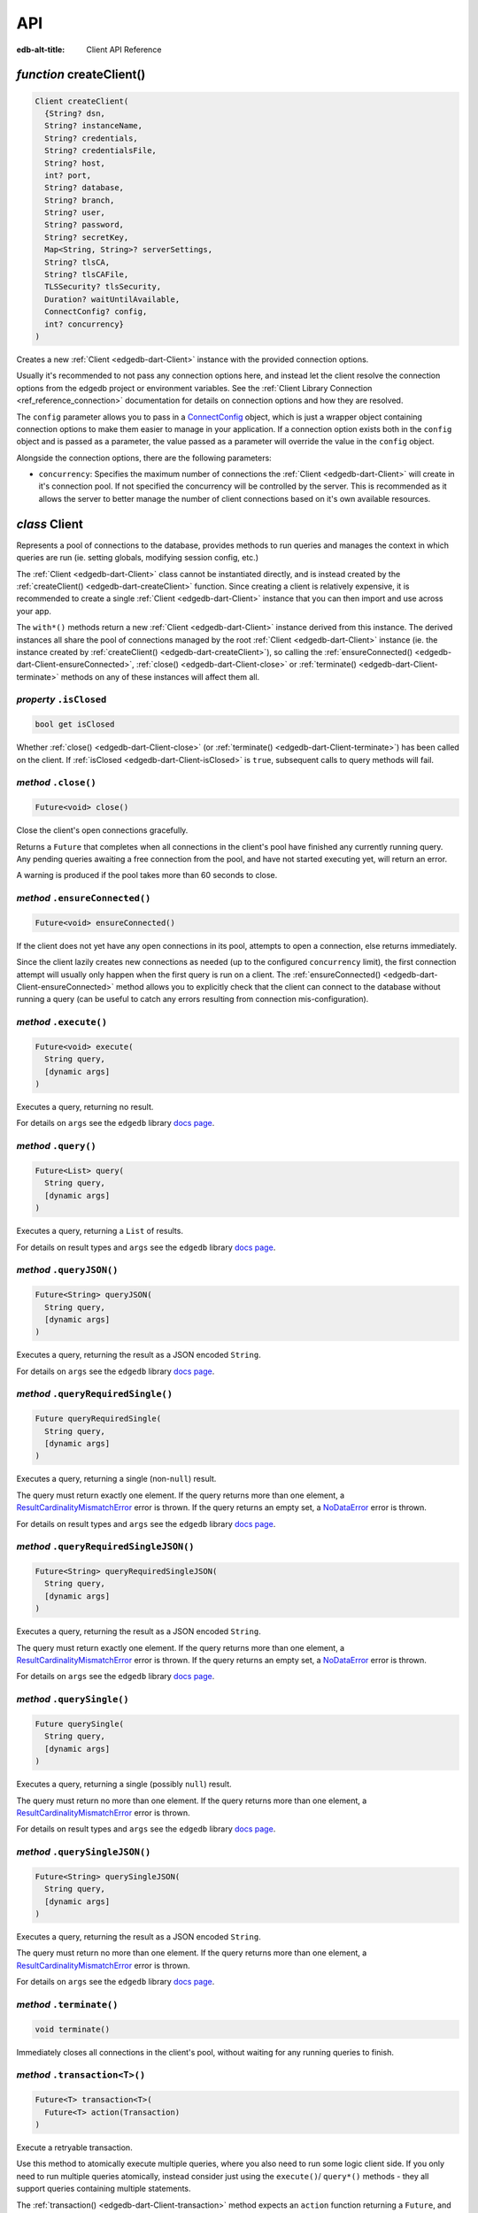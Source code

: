 
API
===

:edb-alt-title: Client API Reference


.. _edgedb-dart-createClient:

*function* createClient()
-------------------------

.. code-block:: dart

    Client createClient(
      {String? dsn, 
      String? instanceName, 
      String? credentials, 
      String? credentialsFile, 
      String? host, 
      int? port, 
      String? database, 
      String? branch, 
      String? user, 
      String? password, 
      String? secretKey, 
      Map<String, String>? serverSettings, 
      String? tlsCA, 
      String? tlsCAFile, 
      TLSSecurity? tlsSecurity, 
      Duration? waitUntilAvailable, 
      ConnectConfig? config, 
      int? concurrency}
    )

Creates a new :ref:`Client <edgedb-dart-Client>` instance with the provided connection options.

Usually it's recommended to not pass any connection options here, and
instead let the client resolve the connection options from the edgedb
project or environment variables. See the
:ref:`Client Library Connection <ref_reference_connection>`
documentation for details on connection options and how they are
resolved.

The ``config`` parameter allows you to pass in a `ConnectConfig <https://pub.dev/documentation/edgedb/latest/edgedb/ConnectConfig-class.html>`__ object, which
is just a wrapper object containing connection options to make them easier
to manage in your application. If a connection option exists both in the
``config`` object and is passed as a parameter, the value passed as a
parameter will override the value in the ``config`` object.

Alongside the connection options, there are the following parameters:


* ``concurrency``: Specifies the maximum number of connections the :ref:`Client <edgedb-dart-Client>`
  will create in it's connection pool. If not specified the
  concurrency will be controlled by the server. This is
  recommended as it allows the server to better manage the
  number of client connections based on it's own available
  resources.

.. _edgedb-dart-Client:

*class* Client
--------------

Represents a pool of connections to the database, provides methods to run
queries and manages the context in which queries are run (ie. setting
globals, modifying session config, etc.)

The :ref:`Client <edgedb-dart-Client>` class cannot be instantiated directly, and is instead created
by the :ref:`createClient() <edgedb-dart-createClient>` function. Since creating a client is relatively
expensive, it is recommended to create a single :ref:`Client <edgedb-dart-Client>` instance that you
can then import and use across your app.

The ``with*()`` methods return a new :ref:`Client <edgedb-dart-Client>` instance derived from this
instance. The derived instances all share the pool of connections managed
by the root :ref:`Client <edgedb-dart-Client>` instance (ie. the instance created by :ref:`createClient() <edgedb-dart-createClient>`),
so calling the :ref:`ensureConnected() <edgedb-dart-Client-ensureConnected>`, :ref:`close() <edgedb-dart-Client-close>` or :ref:`terminate() <edgedb-dart-Client-terminate>` methods on
any of these instances will affect them all.

.. _edgedb-dart-Client-isClosed:

*property* ``.isClosed``
........................


.. code-block:: dart

    bool get isClosed

Whether :ref:`close() <edgedb-dart-Client-close>` (or :ref:`terminate() <edgedb-dart-Client-terminate>`) has been called on the client.
If :ref:`isClosed <edgedb-dart-Client-isClosed>` is ``true``, subsequent calls to query methods will fail.

.. _edgedb-dart-Client-close:

*method* ``.close()``
.....................


.. code-block:: dart

    Future<void> close()

Close the client's open connections gracefully.

Returns a ``Future`` that completes when all connections in the client's
pool have finished any currently running query. Any pending queries
awaiting a free connection from the pool, and have not started executing
yet, will return an error.

A warning is produced if the pool takes more than 60 seconds to close.

.. _edgedb-dart-Client-ensureConnected:

*method* ``.ensureConnected()``
...............................


.. code-block:: dart

    Future<void> ensureConnected()

If the client does not yet have any open connections in its pool,
attempts to open a connection, else returns immediately.

Since the client lazily creates new connections as needed (up to the
configured ``concurrency`` limit), the first connection attempt will
usually only happen when the first query is run on a client.
The :ref:`ensureConnected() <edgedb-dart-Client-ensureConnected>` method allows you to explicitly check that the
client can connect to the database without running a query
(can be useful to catch any errors resulting from connection
mis-configuration).

.. _edgedb-dart-Client-execute:

*method* ``.execute()``
.......................


.. code-block:: dart

    Future<void> execute(
      String query, 
      [dynamic args]
    )

Executes a query, returning no result.

For details on ``args`` see the ``edgedb`` library
`docs page <https://pub.dev/documentation/edgedb/latest/edgedb-library.html>`__.

.. _edgedb-dart-Client-query:

*method* ``.query()``
.....................


.. code-block:: dart

    Future<List> query(
      String query, 
      [dynamic args]
    )

Executes a query, returning a ``List`` of results.

For details on result types and ``args`` see the ``edgedb`` library
`docs page <https://pub.dev/documentation/edgedb/latest/edgedb-library.html>`__.

.. _edgedb-dart-Client-queryJSON:

*method* ``.queryJSON()``
.........................


.. code-block:: dart

    Future<String> queryJSON(
      String query, 
      [dynamic args]
    )

Executes a query, returning the result as a JSON encoded ``String``.

For details on ``args`` see the ``edgedb`` library
`docs page <https://pub.dev/documentation/edgedb/latest/edgedb-library.html>`__.

.. _edgedb-dart-Client-queryRequiredSingle:

*method* ``.queryRequiredSingle()``
...................................


.. code-block:: dart

    Future queryRequiredSingle(
      String query, 
      [dynamic args]
    )

Executes a query, returning a single (non-``null``) result.

The query must return exactly one element. If the query returns more
than one element, a `ResultCardinalityMismatchError <https://pub.dev/documentation/edgedb/latest/edgedb/ResultCardinalityMismatchError-class.html>`__ error is thrown.
If the query returns an empty set, a `NoDataError <https://pub.dev/documentation/edgedb/latest/edgedb/NoDataError-class.html>`__ error is thrown.

For details on result types and ``args`` see the ``edgedb`` library
`docs page <https://pub.dev/documentation/edgedb/latest/edgedb-library.html>`__.

.. _edgedb-dart-Client-queryRequiredSingleJSON:

*method* ``.queryRequiredSingleJSON()``
.......................................


.. code-block:: dart

    Future<String> queryRequiredSingleJSON(
      String query, 
      [dynamic args]
    )

Executes a query, returning the result as a JSON encoded ``String``.

The query must return exactly one element. If the query returns more
than one element, a `ResultCardinalityMismatchError <https://pub.dev/documentation/edgedb/latest/edgedb/ResultCardinalityMismatchError-class.html>`__ error is thrown.
If the query returns an empty set, a `NoDataError <https://pub.dev/documentation/edgedb/latest/edgedb/NoDataError-class.html>`__ error is thrown.

For details on ``args`` see the ``edgedb`` library
`docs page <https://pub.dev/documentation/edgedb/latest/edgedb-library.html>`__.

.. _edgedb-dart-Client-querySingle:

*method* ``.querySingle()``
...........................


.. code-block:: dart

    Future querySingle(
      String query, 
      [dynamic args]
    )

Executes a query, returning a single (possibly ``null``) result.

The query must return no more than one element. If the query returns
more than one element, a `ResultCardinalityMismatchError <https://pub.dev/documentation/edgedb/latest/edgedb/ResultCardinalityMismatchError-class.html>`__ error is thrown.

For details on result types and ``args`` see the ``edgedb`` library
`docs page <https://pub.dev/documentation/edgedb/latest/edgedb-library.html>`__.

.. _edgedb-dart-Client-querySingleJSON:

*method* ``.querySingleJSON()``
...............................


.. code-block:: dart

    Future<String> querySingleJSON(
      String query, 
      [dynamic args]
    )

Executes a query, returning the result as a JSON encoded ``String``.

The query must return no more than one element. If the query returns
more than one element, a `ResultCardinalityMismatchError <https://pub.dev/documentation/edgedb/latest/edgedb/ResultCardinalityMismatchError-class.html>`__ error is thrown.

For details on ``args`` see the ``edgedb`` library
`docs page <https://pub.dev/documentation/edgedb/latest/edgedb-library.html>`__.

.. _edgedb-dart-Client-terminate:

*method* ``.terminate()``
.........................


.. code-block:: dart

    void terminate()

Immediately closes all connections in the client's pool, without waiting
for any running queries to finish.

.. _edgedb-dart-Client-transaction:

*method* ``.transaction<T>()``
..............................


.. code-block:: dart

    Future<T> transaction<T>(
      Future<T> action(Transaction)
    )

Execute a retryable transaction.

Use this method to atomically execute multiple queries, where you also
need to run some logic client side. If you only need to run multiple
queries atomically, instead consider just using the ``execute()``/
``query*()`` methods - they all support queries containing multiple
statements.

The :ref:`transaction() <edgedb-dart-Client-transaction>` method expects an ``action`` function returning a
``Future``, and will automatically handle starting the transaction before
the ``action`` function is run, and commiting / rolling back the transaction
when the ``Future`` completes / throws an error.

The ``action`` function is passed a `Transaction <https://pub.dev/documentation/edgedb/latest/edgedb/Transaction-class.html>`__ object, which implements
the same ``execute()``/``query*()`` methods as on :ref:`Client <edgedb-dart-Client>`, and should be
used instead of the :ref:`Client <edgedb-dart-Client>` methods. The notable difference of these
methods on `Transaction <https://pub.dev/documentation/edgedb/latest/edgedb/Transaction-class.html>`__ as compared to the :ref:`Client <edgedb-dart-Client>` query methods, is
that they do not attempt to retry on errors. Instead the entire ``action``
function is re-executed if a retryable error (such as a transient
network error or transaction serialization error) is thrown inside it.
Non-retryable errors will cause the transaction to be automatically
rolled back, and the error re-thrown by :ref:`transaction() <edgedb-dart-Client-transaction>`.

A key implication of the whole ``action`` function being re-executed on
transaction retries, is that non-querying code will also be re-executed,
so the ``action`` should should not have side effects. It is also
recommended that the ``action`` does not have long running code, as
holding a transaction open is expensive on the server, and will negatively
impact performance.

The number of times :ref:`transaction() <edgedb-dart-Client-transaction>` will attempt to execute the
transaction, and the backoff timeout between retries can be configured
with :ref:`withRetryOptions() <edgedb-dart-Client-withRetryOptions>`.

.. _edgedb-dart-Client-withConfig:

*method* ``.withConfig()``
..........................


.. code-block:: dart

    Client withConfig(
      Map<String, Object> config
    )

Returns a new :ref:`Client <edgedb-dart-Client>` instance with the specified client session
configuration.

The ``config`` parameter is merged with any existing
session config defined on the current client instance.

Equivalent to using the ``configure session`` command. For available
configuration parameters refer to the
:ref:`Config documentation <ref_std_cfg_client_connections>`.

.. _edgedb-dart-Client-withGlobals:

*method* ``.withGlobals()``
...........................


.. code-block:: dart

    Client withGlobals(
      Map<String, dynamic> globals
    )

Returns a new :ref:`Client <edgedb-dart-Client>` instance with the specified global values.

The ``globals`` parameter is merged with any existing globals defined
on the current client instance.

Equivalent to using the ``set global`` command.

Example:

.. code-block:: dart

    final user = await client.withGlobals({
      'userId': '...'
    }).querySingle('''
      select User {name} filter .id = global userId
    ''');
    
.. _edgedb-dart-Client-withModuleAliases:

*method* ``.withModuleAliases()``
.................................


.. code-block:: dart

    Client withModuleAliases(
      Map<String, String> aliases
    )

Returns a new :ref:`Client <edgedb-dart-Client>` instance with the specified module aliases.

The ``aliases`` parameter is merged with any existing module aliases
defined on the current client instance.

If the alias ``name`` is ``'module'`` this is equivalent to using the
``set module`` command, otherwise it is equivalent to the ``set alias``
command.

Example:

.. code-block:: dart

    final user = await client.withModuleAliases({
      'module': 'sys'
    }).querySingle('''
      select get_version_as_str()
    ''');
    // "2.0"
    
.. _edgedb-dart-Client-withRetryOptions:

*method* ``.withRetryOptions()``
................................


.. code-block:: dart

    Client withRetryOptions(
      RetryOptions options
    )

Returns a new :ref:`Client <edgedb-dart-Client>` instance with the specified :ref:`RetryOptions <edgedb-dart-RetryOptions>`.

.. _edgedb-dart-Client-withSession:

*method* ``.withSession()``
...........................


.. code-block:: dart

    Client withSession(
      Session session
    )

Returns a new :ref:`Client <edgedb-dart-Client>` instance with the specified :ref:`Session <edgedb-dart-Session>` options.

Instead of specifying an entirely new :ref:`Session <edgedb-dart-Session>` options object, :ref:`Client <edgedb-dart-Client>`
also implements the :ref:`withModuleAliases <edgedb-dart-Client-withModuleAliases>`, :ref:`withConfig <edgedb-dart-Client-withConfig>` and :ref:`withGlobals <edgedb-dart-Client-withGlobals>`
methods for convenience.

.. _edgedb-dart-Client-withTransactionOptions:

*method* ``.withTransactionOptions()``
......................................


.. code-block:: dart

    Client withTransactionOptions(
      TransactionOptions options
    )

Returns a new :ref:`Client <edgedb-dart-Client>` instance with the specified :ref:`TransactionOptions <edgedb-dart-TransactionOptions>`.

.. _edgedb-dart-Options:

*class* Options
---------------

Manages all options (:ref:`RetryOptions <edgedb-dart-RetryOptions>`, :ref:`TransactionOptions <edgedb-dart-TransactionOptions>` and
:ref:`Session <edgedb-dart-Session>`) for a :ref:`Client <edgedb-dart-Client>`.

.. _edgedb-dart-Options-Options:

*constructor* ``Options()``
...........................


.. code-block:: dart

    Options(
      {RetryOptions? retryOptions, 
      TransactionOptions? transactionOptions, 
      Session? session}
    )


.. _edgedb-dart-Options-retryOptions:

*property* ``.retryOptions``
............................


.. code-block:: dart

    final RetryOptions retryOptions;


.. _edgedb-dart-Options-session:

*property* ``.session``
.......................


.. code-block:: dart

    final Session session;


.. _edgedb-dart-Options-transactionOptions:

*property* ``.transactionOptions``
..................................


.. code-block:: dart

    final TransactionOptions transactionOptions;


.. _edgedb-dart-Options-defaults:

*method* ``.defaults()``
........................


.. code-block:: dart

    Options defaults()

Creates a new :ref:`Options <edgedb-dart-Options>` object with all options set to their defaults.

.. _edgedb-dart-Options-withRetryOptions:

*method* ``.withRetryOptions()``
................................


.. code-block:: dart

    Options withRetryOptions(
      RetryOptions options
    )

Returns a new :ref:`Options <edgedb-dart-Options>` object with the specified :ref:`RetryOptions <edgedb-dart-RetryOptions>`.

.. _edgedb-dart-Options-withSession:

*method* ``.withSession()``
...........................


.. code-block:: dart

    Options withSession(
      Session session
    )

Returns a new :ref:`Options <edgedb-dart-Options>` object with the specified :ref:`Session <edgedb-dart-Session>` options.

.. _edgedb-dart-Options-withTransactionOptions:

*method* ``.withTransactionOptions()``
......................................


.. code-block:: dart

    Options withTransactionOptions(
      TransactionOptions options
    )

Returns a new :ref:`Options <edgedb-dart-Options>` object with the specified :ref:`TransactionOptions <edgedb-dart-TransactionOptions>`.

.. _edgedb-dart-Session:

*class* Session
---------------

Configuration of a session, containing the config, aliases, and globals
to be used when executing a query.

.. _edgedb-dart-Session-Session:

*constructor* ``Session()``
...........................


.. code-block:: dart

    Session(
      {String module = 'default', 
      Map<String, String>? moduleAliases, 
      Map<String, Object>? config, 
      Map<String, dynamic>? globals}
    )

Creates a new :ref:`Session <edgedb-dart-Session>` object with the given options.

Refer to the individial ``with*`` methods for details on each option.

.. _edgedb-dart-Session-config:

*property* ``.config``
......................


.. code-block:: dart

    final Map<String, Object> config;


.. _edgedb-dart-Session-globals:

*property* ``.globals``
.......................


.. code-block:: dart

    final Map<String, dynamic> globals;


.. _edgedb-dart-Session-module:

*property* ``.module``
......................


.. code-block:: dart

    final String module;


.. _edgedb-dart-Session-moduleAliases:

*property* ``.moduleAliases``
.............................


.. code-block:: dart

    final Map<String, String> moduleAliases;


.. _edgedb-dart-Session-defaults:

*method* ``.defaults()``
........................


.. code-block:: dart

    Session defaults()

Creates a new :ref:`Session <edgedb-dart-Session>` with all options set to their defaults.

.. _edgedb-dart-Session-withConfig:

*method* ``.withConfig()``
..........................


.. code-block:: dart

    Session withConfig(
      Map<String, Object> config
    )

Returns a new :ref:`Session <edgedb-dart-Session>` with the specified client session
configuration.

The ``config`` parameter is merged with any existing
session config defined on the current :ref:`Session <edgedb-dart-Session>`.

Equivalent to using the ``configure session`` command. For available
configuration parameters refer to the
:ref:`Config documentation <ref_std_cfg_client_connections>`.

.. _edgedb-dart-Session-withGlobals:

*method* ``.withGlobals()``
...........................


.. code-block:: dart

    Session withGlobals(
      Map<String, dynamic> globals
    )

Returns a new :ref:`Session <edgedb-dart-Session>` with the specified global values.

The ``globals`` parameter is merged with any existing globals defined
on the current :ref:`Session <edgedb-dart-Session>`.

Equivalent to using the ``set global`` command.

.. _edgedb-dart-Session-withModuleAliases:

*method* ``.withModuleAliases()``
.................................


.. code-block:: dart

    Session withModuleAliases(
      Map<String, String> aliases
    )

Returns a new :ref:`Session <edgedb-dart-Session>` with the specified module aliases.

The ``aliases`` parameter is merged with any existing module aliases
defined on the current :ref:`Session <edgedb-dart-Session>`.

If the alias ``name`` is ``'module'`` this is equivalent to using the
``set module`` command, otherwise it is equivalent to the ``set alias``
command.

.. _edgedb-dart-RetryOptions:

*class* RetryOptions
--------------------

Options that define how a :ref:`Client <edgedb-dart-Client>` will handle automatically retrying
queries in the event of a retryable error.

The options are specified by `RetryRule <https://pub.dev/documentation/edgedb/latest/edgedb/RetryRule-class.html>`__'s, which define a number of times
to attempt to retry a query, and a backoff function to determine how long
to wait after each retry before attempting the query again. :ref:`RetryOptions <edgedb-dart-RetryOptions>`
has a default `RetryRule <https://pub.dev/documentation/edgedb/latest/edgedb/RetryRule-class.html>`__, and can be configured with extra `RetryRule <https://pub.dev/documentation/edgedb/latest/edgedb/RetryRule-class.html>`__'s
which override the default for given error conditions.

.. _edgedb-dart-RetryOptions-RetryOptions:

*constructor* ``RetryOptions()``
................................


.. code-block:: dart

    RetryOptions(
      {int? attempts, 
      BackoffFunction? backoff}
    )

Creates a new :ref:`RetryOptions <edgedb-dart-RetryOptions>` object, with a default `RetryRule <https://pub.dev/documentation/edgedb/latest/edgedb/RetryRule-class.html>`__, with
the given ``attempts`` and ``backoff`` function.

If ``attempts`` or ``backoff`` are not specified, the defaults of 3 ``attempts``
and the exponential `defaultBackoff <https://pub.dev/documentation/edgedb/latest/edgedb/defaultBackoff.html>`__ function are used.

.. _edgedb-dart-RetryOptions-defaultRetryRule:

*property* ``.defaultRetryRule``
................................


.. code-block:: dart

    final RetryRule defaultRetryRule;


.. _edgedb-dart-RetryOptions-defaults:

*method* ``.defaults()``
........................


.. code-block:: dart

    RetryOptions defaults()

Creates a new :ref:`RetryOptions <edgedb-dart-RetryOptions>` with all options set to their defaults.

.. _edgedb-dart-RetryOptions-withRule:

*method* ``.withRule()``
........................


.. code-block:: dart

    RetryOptions withRule(
      {required RetryCondition condition, 
      int? attempts, 
      BackoffFunction? backoff}
    )

Adds a new `RetryRule <https://pub.dev/documentation/edgedb/latest/edgedb/RetryRule-class.html>`__ with the given ``attempts`` and ``backoff`` function,
that overrides the default `RetryRule <https://pub.dev/documentation/edgedb/latest/edgedb/RetryRule-class.html>`__ for a given error ``condition``.

If ``attempts`` or ``backoff`` are not specified, the values of the default
`RetryRule <https://pub.dev/documentation/edgedb/latest/edgedb/RetryRule-class.html>`__ of this :ref:`RetryOptions <edgedb-dart-RetryOptions>` are used.

.. _edgedb-dart-TransactionOptions:

*class* TransactionOptions
--------------------------

Defines the transaction mode that :ref:`Client.transaction <edgedb-dart-Client-transaction>` runs
transactions with.

For more details on transaction modes see the
:ref:`Transaction docs <ref_eql_statements_start_tx>`.

.. _edgedb-dart-TransactionOptions-TransactionOptions:

*constructor* ``TransactionOptions()``
......................................


.. code-block:: dart

    TransactionOptions(
      {IsolationLevel? isolation, 
      bool? readonly, 
      bool? deferrable}
    )

Creates a new :ref:`TransactionOptions <edgedb-dart-TransactionOptions>` object with the given ``isolation``,
``readonly`` and ``deferrable`` options.

If not specified, the defaults are as follows:


* ``isolation``: serializable

* ``readonly``: false

* ``deferrable``: false

.. _edgedb-dart-TransactionOptions-deferrable:

*property* ``.deferrable``
..........................


.. code-block:: dart

    final bool deferrable;


.. _edgedb-dart-TransactionOptions-isolation:

*property* ``.isolation``
.........................


.. code-block:: dart

    final IsolationLevel isolation;


.. _edgedb-dart-TransactionOptions-readonly:

*property* ``.readonly``
........................


.. code-block:: dart

    final bool readonly;


.. _edgedb-dart-TransactionOptions-defaults:

*method* ``.defaults()``
........................


.. code-block:: dart

    TransactionOptions defaults()

Creates a new :ref:`TransactionOptions <edgedb-dart-TransactionOptions>` with all options set to their defaults.
